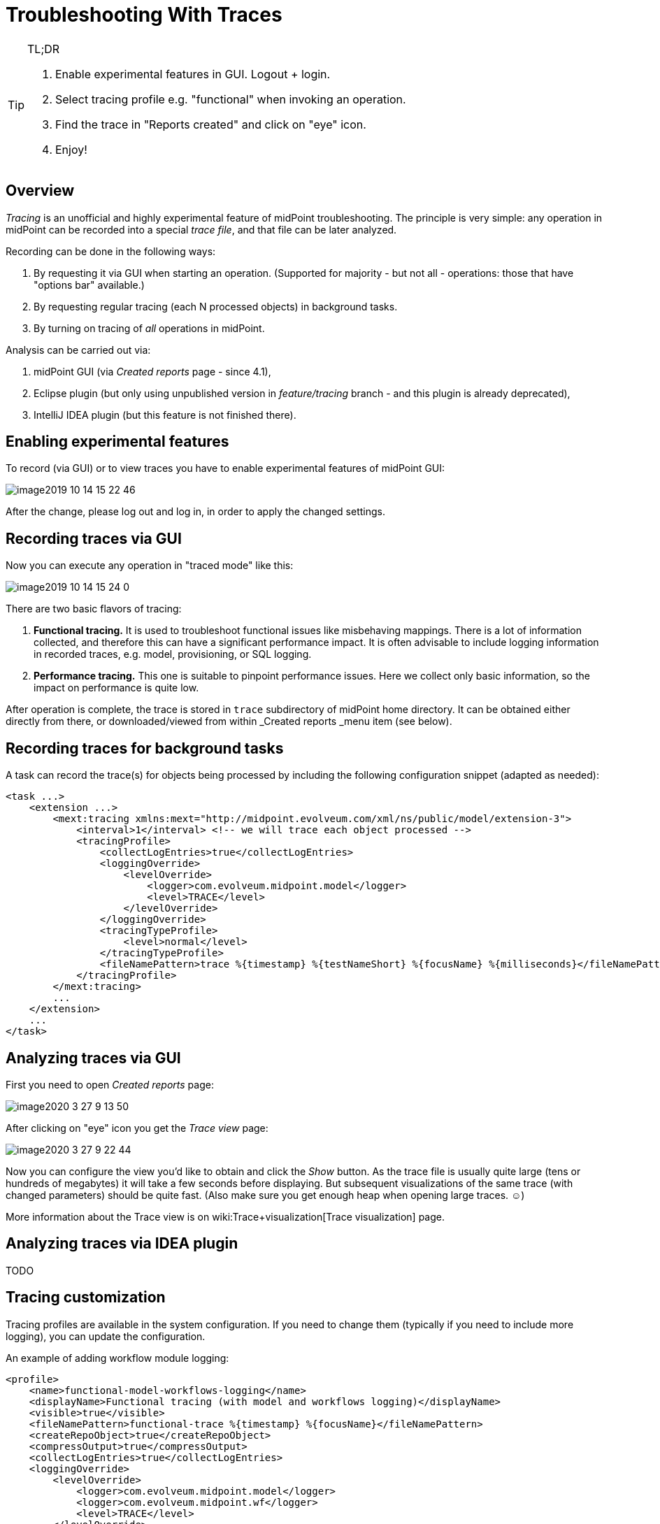 = Troubleshooting With Traces
:page-wiki-name: Troubleshooting with traces
:page-wiki-id: 39583935
:page-wiki-metadata-create-user: mederly
:page-wiki-metadata-create-date: 2019-10-14T15:14:28.716+02:00
:page-wiki-metadata-modify-user: mederly
:page-wiki-metadata-modify-date: 2020-08-25T17:40:02.348+02:00
:page-experimental: true
:page-tag: guide
:page-upkeep-status: yellow

.TL;DR
[TIP]
====
. Enable experimental features in GUI.
Logout + login.

. Select tracing profile e.g. "functional" when invoking an operation.

. Find the trace in "Reports created" and click on "eye" icon.

. Enjoy!
====


== Overview

_Tracing_ is an unofficial and highly experimental feature of midPoint troubleshooting.
The principle is very simple: any operation in midPoint can be recorded into a special _trace file_, and that file can be later analyzed.

Recording can be done in the following ways:

. By requesting it via GUI when starting an operation.
(Supported for majority - but not all - operations: those that have "options bar" available.)

. By requesting regular tracing (each N processed objects) in background tasks.

. By turning on tracing of _all_ operations in midPoint.

Analysis can be carried out via:

. midPoint GUI (via _Created reports_ page - since 4.1),

. Eclipse plugin (but only using unpublished version in _feature/tracing_ branch - and this plugin is already deprecated),

. IntelliJ IDEA plugin (but this feature is not finished there).


== Enabling experimental features

To record (via GUI) or to view traces you have to enable experimental features of midPoint GUI:

image::image2019-10-14_15-22-46.png[]

After the change, please log out and log in, in order to apply the changed settings.


== Recording traces via GUI

Now you can execute any operation in "traced mode" like this:

image::image2019-10-14_15-24-0.png[]

There are two basic flavors of tracing:

. *Functional tracing.* It is used to troubleshoot functional issues like misbehaving mappings.
There is a lot of information collected, and therefore this can have a significant performance impact.
It is often advisable to include logging information in recorded traces, e.g. model, provisioning, or SQL logging.

. *Performance tracing.* This one is suitable to pinpoint performance issues.
Here we collect only basic information, so the impact on performance is quite low.

After operation is complete, the trace is stored in `trace`  subdirectory of midPoint home directory.
It can be obtained either directly from there, or downloaded/viewed from within _Created reports _menu item (see below).


== Recording traces for background tasks

A task can record the trace(s) for objects being processed by including the following configuration snippet (adapted as needed):

[source,xml]
----
<task ...>
    <extension ...>
        <mext:tracing xmlns:mext="http://midpoint.evolveum.com/xml/ns/public/model/extension-3">
            <interval>1</interval> <!-- we will trace each object processed -->
            <tracingProfile>
                <collectLogEntries>true</collectLogEntries>
                <loggingOverride>
                    <levelOverride>
                        <logger>com.evolveum.midpoint.model</logger>
                        <level>TRACE</level>
                    </levelOverride>
                </loggingOverride>
                <tracingTypeProfile>
                    <level>normal</level>
                </tracingTypeProfile>
                <fileNamePattern>trace %{timestamp} %{testNameShort} %{focusName} %{milliseconds}</fileNamePattern>
            </tracingProfile>
        </mext:tracing>
        ...
    </extension>
    ...
</task>
----


== Analyzing traces via GUI

First you need to open _Created reports_ page:

image::image2020-3-27_9-13-50.png[]

After clicking on "eye" icon you get the _Trace view_ page:

image::image2020-3-27_9-22-44.png[]

Now you can configure the view you'd like to obtain and click the _Show_ button.
As the trace file is usually quite large (tens or hundreds of megabytes) it will take a few seconds before displaying.
But subsequent visualizations of the same trace (with changed parameters) should be quite fast.
(Also make sure you get enough heap when opening large traces.
☺)

More information about the Trace view is on wiki:Trace+visualization[Trace visualization] page.


== Analyzing traces via IDEA plugin

TODO


== Tracing customization

Tracing profiles are available in the system configuration.
If you need to change them (typically if you need to include more logging), you can update the configuration.

An example of adding workflow module logging:

[source,xml]
----
<profile>
    <name>functional-model-workflows-logging</name>
    <displayName>Functional tracing (with model and workflows logging)</displayName>
    <visible>true</visible>
    <fileNamePattern>functional-trace %{timestamp} %{focusName}</fileNamePattern>
    <createRepoObject>true</createRepoObject>
    <compressOutput>true</compressOutput>
    <collectLogEntries>true</collectLogEntries>
    <loggingOverride>
        <levelOverride>
            <logger>com.evolveum.midpoint.model</logger>
            <logger>com.evolveum.midpoint.wf</logger>
            <level>TRACE</level>
        </levelOverride>
    </loggingOverride>
    <tracingTypeProfile>
        <level>normal</level>
    </tracingTypeProfile>
</profile>
----


== Authorizations

TODO